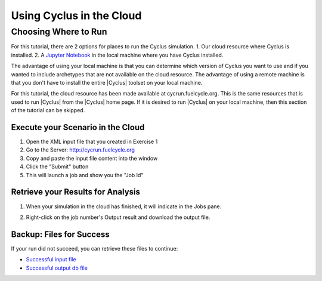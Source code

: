 Using Cyclus in the Cloud
=================================

Choosing Where to Run
-----------------------
For this tutorial, there are 2 options for places to run the Cyclus simulation. 
1. Our cloud resource where Cyclus is installed. 
2. A `Jupyter Notebook <http://fuelcycle.org/user/tutorial/run_cyclus_native.html>`_ 
in the local machine where you have Cyclus installed. 

The advantage of using your local machine is that you can determine which 
version of Cyclus you want to use and if you wanted to include archetypes 
that are not available on the cloud resource. The advantage of using a remote
machine is that you don't have to install the entire |Cyclus| toolset on your
local machine.   

For this tutorial, the cloud resource has been made available at
cycrun.fuelcycle.org.  This is the same resources that is used to run |Cyclus|
from the |Cyclus| home page. If it is desired to run |Cyclus| on your local 
machine, then this section of the tutorial can be skipped. 

Execute your Scenario in the Cloud
++++++++++++++++++++++++++++++++++++++++++++

1. Open the XML input file that you created in Exercise 1
2. Go to the Server: http://cycrun.fuelcycle.org
3. Copy and paste the input file content into the window
4. Click the "Submit" button
5. This will launch a job and show you the "Job Id"

.. image:: cycrun.png
    :align: center
    :alt: Job status is shown when executing in the cloud

Retrieve your Results for Analysis
++++++++++++++++++++++++++++++++++++++++++++++

1. When your simulation in the cloud has finished, it will indicate in the
   Jobs pane.

.. image:: cycrun_final.png
    :align: center
    :alt: Job status is shown when executing in the cloud

2. Right-click on the job number's Output result and download the output file.

Backup: Files for Success
++++++++++++++++++++++++++

If your run did not succeed, you can retrieve these files to continue:

* `Successful input file <http://cnergdata.engr.wisc.edu/cyclus/cyclist/tutorial/cycic-tutorial.xml>`_
* `Successful output db file <http://cnergdata.engr.wisc.edu/cyclus/cyclist/tutorial/cycic-tutorial.sqlite>`_
